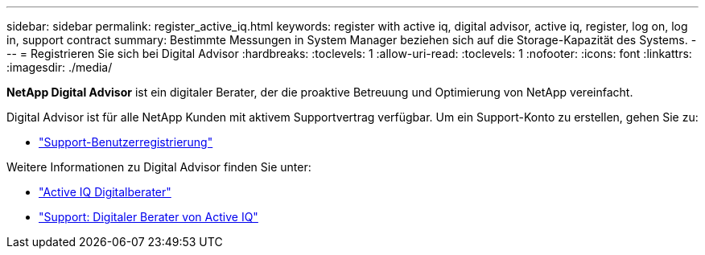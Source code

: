 ---
sidebar: sidebar 
permalink: register_active_iq.html 
keywords: register with active iq, digital advisor, active iq, register, log on, log in, support contract 
summary: Bestimmte Messungen in System Manager beziehen sich auf die Storage-Kapazität des Systems. 
---
= Registrieren Sie sich bei Digital Advisor
:hardbreaks:
:toclevels: 1
:allow-uri-read: 
:toclevels: 1
:nofooter: 
:icons: font
:linkattrs: 
:imagesdir: ./media/


[role="lead"]
*NetApp Digital Advisor* ist ein digitaler Berater, der die proaktive Betreuung und Optimierung von NetApp vereinfacht.

Digital Advisor ist für alle NetApp Kunden mit aktivem Supportvertrag verfügbar. Um ein Support-Konto zu erstellen, gehen Sie zu:

* link:https://mysupport.netapp.com/eservice/public/now.do["Support-Benutzerregistrierung"^]


Weitere Informationen zu Digital Advisor finden Sie unter:

* link:https://www.netapp.com/services/support/active-iq/["Active IQ Digitalberater"^]
* link:https://mysupport.netapp.com/site/info/aboutAIQ["Support: Digitaler Berater von Active IQ"^]

